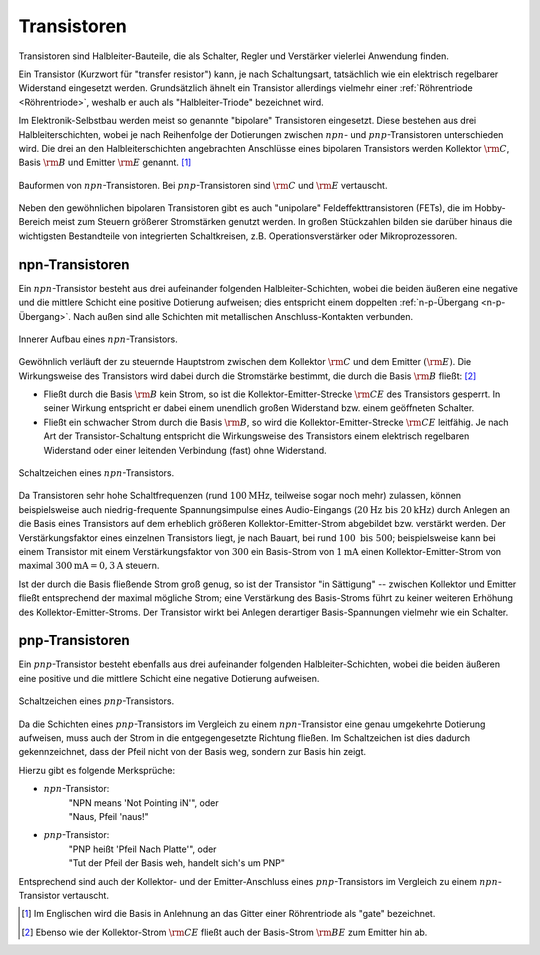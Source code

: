 .. index::
    single: Transistor
.. _Transistor:

Transistoren
============

Transistoren sind Halbleiter-Bauteile, die als Schalter, Regler und Verstärker
vielerlei Anwendung finden.

Ein Transistor (Kurzwort für "transfer resistor") kann, je nach Schaltungsart,
tatsächlich wie ein elektrisch regelbarer Widerstand eingesetzt werden.
Grundsätzlich ähnelt ein Transistor allerdings vielmehr einer :ref:`Röhrentriode
<Röhrentriode>`, weshalb er auch als "Halbleiter-Triode" bezeichnet wird.

Im Elektronik-Selbstbau werden meist so genannte "bipolare" Transistoren
eingesetzt. Diese bestehen aus drei Halbleiterschichten, wobei je nach
Reihenfolge der Dotierungen zwischen :math:`npn`- und :math:`pnp`-Transistoren
unterschieden wird. Die drei an den Halbleiterschichten angebrachten Anschlüsse
eines bipolaren Transistors werden Kollektor :math:`\rm{C}`, Basis :math:`\rm{B}` und
Emitter :math:`\rm{E}` genannt. [#]_


.. figure::
    ../pics/bauteile/bauform-transistor-npn.png
    :name: fig-bauformen-transistor-npn
    :alt:  fig-bauformen-transistor-npn
    :align: center
    :width: 33%

    Bauformen von :math:`npn`-Transistoren. Bei :math:`pnp`-Transistoren sind
    :math:`\rm{C}` und :math:`\rm{E}` vertauscht.

    .. only:: html

        :download:`SVG: Bauformen von npn-Transistoren
        <../pics/bauteile/bauform-transistor-npn.svg>`

Neben den gewöhnlichen bipolaren Transistoren gibt es auch "unipolare"
Feldeffekttransistoren (FETs), die im Hobby-Bereich meist zum Steuern größerer
Stromstärken genutzt werden. In großen Stückzahlen bilden sie darüber hinaus die
wichtigsten Bestandteile von integrierten Schaltkreisen, z.B. Operationsverstärker
oder Mikroprozessoren.

..  Bipolare Transistoren
..  ---------------------

..  .. rubric:: Der npn-Transistor

.. _npn-Transistor:

npn-Transistoren
----------------

Ein :math:`npn`-Transistor besteht aus drei aufeinander folgenden
Halbleiter-Schichten, wobei die beiden äußeren eine negative und die mittlere
Schicht eine positive Dotierung aufweisen; dies entspricht einem doppelten
:ref:`n-p-Übergang <n-p-Übergang>`. Nach außen sind alle Schichten mit
metallischen Anschluss-Kontakten verbunden.

.. figure::
    ../pics/bauteile/aufbau-transistor-npn.png
    :width: 60%
    :align: center
    :name: fig-aufbau-transistor-npn
    :alt:  fig-aufbau-transistor-npn

    Innerer Aufbau eines :math:`npn`-Transistors.

    .. only:: html

        :download:`SVG: Aufbau npn-Transistor
        <../pics/bauteile/aufbau-transistor-npn.svg>`


Gewöhnlich verläuft der zu steuernde Hauptstrom zwischen dem Kollektor
:math:`\rm{C}` und dem Emitter :math:`(\rm{E})`. Die Wirkungsweise des
Transistors wird dabei durch die Stromstärke bestimmt, die durch die Basis
:math:`\rm{B}` fließt: [#]_

* Fließt durch die Basis :math:`\rm{B}` kein Strom, so ist die
  Kollektor-Emitter-Strecke :math:`\rm{CE}` des Transistors gesperrt. In seiner
  Wirkung entspricht er dabei einem unendlich großen Widerstand bzw. einem
  geöffneten Schalter.

* Fließt ein schwacher Strom durch die Basis :math:`\rm{B}`, so wird die
  Kollektor-Emitter-Strecke :math:`\rm{CE}` leitfähig. Je nach Art der
  Transistor-Schaltung entspricht die Wirkungsweise des Transistors einem
  elektrisch regelbaren Widerstand oder einer leitenden Verbindung (fast) ohne
  Widerstand.


.. figure::
    ../pics/bauteile/schaltzeichen-transistor-npn.png
    :width: 33%
    :align: center
    :name: fig-schaltzeichen-transistor-npn
    :alt:  fig-schaltzeichen-transistor-npn

    Schaltzeichen eines :math:`npn`-Transistors.

    .. only:: html

        :download:`SVG: Schaltzeichen npn-Transistor
        <../pics/bauteile/schaltzeichen-transistor-npn.svg>`

Da Transistoren sehr hohe Schaltfrequenzen (rund :math:`\unit[100]{MHz}`,
teilweise sogar noch mehr) zulassen, können beispielsweise auch
niedrig-frequente Spannungsimpulse eines Audio-Eingangs (:math:`\unit[20]{Hz}
\text{ bis } \unit[20]{kHz})` durch Anlegen an die Basis eines Transistors auf
dem erheblich größeren Kollektor-Emitter-Strom abgebildet bzw. verstärkt
werden. Der Verstärkungsfaktor eines einzelnen Transistors liegt, je nach
Bauart, bei rund :math:`100 \text{ bis } 500`; beispielsweise kann bei einem
Transistor mit einem Verstärkungsfaktor von :math:`300` ein Basis-Strom von
:math:`\unit[1]{mA}` einen Kollektor-Emitter-Strom von maximal
:math:`\unit[300]{mA} = \unit[0,3]{A}` steuern.

Ist der durch die Basis fließende Strom groß genug, so ist der Transistor "in
Sättigung" -- zwischen Kollektor und Emitter fließt entsprechend der maximal
mögliche Strom; eine Verstärkung des Basis-Stroms führt zu keiner weiteren
Erhöhung des Kollektor-Emitter-Stroms. Der Transistor wirkt bei Anlegen
derartiger Basis-Spannungen vielmehr wie ein Schalter.

..  Noch höhere Basis-Spannungen werden folglich nicht weiter verstärkt, sondern
..  vielmehr obertonreich "abgeschnitten", z.B. wenn eine Mikrofon-Aufnahme
..  "übersteuert" wird.

.. Verstärker-Röhren haben einen weicheren Übergang in den
..  Sättigungsbereich, was zu Verzerrungen mit weniger Obertönen führt.

.. _pnp-Transistoren:

pnp-Transistoren
----------------

Ein :math:`pnp`-Transistor besteht ebenfalls aus drei aufeinander folgenden
Halbleiter-Schichten, wobei die beiden äußeren eine positive und die mittlere
Schicht eine negative Dotierung aufweisen.

.. figure::
    ../pics/bauteile/schaltzeichen-transistor-pnp.png
    :width: 33%
    :align: center
    :name: fig-schaltzeichen-transistor-pnp
    :alt:  fig-schaltzeichen-transistor-pnp

    Schaltzeichen eines :math:`pnp`-Transistors.

    .. only:: html

        :download:`SVG: Schaltzeichen pnp-Transistor
        <../pics/bauteile/schaltzeichen-transistor-pnp.svg>`

Da die Schichten eines :math:`pnp`-Transistors im Vergleich zu einem
:math:`npn`-Transistor eine genau umgekehrte Dotierung aufweisen, muss auch der
Strom in die entgegengesetzte Richtung fließen. Im Schaltzeichen ist dies
dadurch gekennzeichnet, dass der Pfeil nicht von der Basis weg, sondern zur
Basis hin zeigt.

Hierzu gibt es folgende Merksprüche:

* :math:`npn`-Transistor:
    | "NPN means 'Not Pointing iN'", oder
    | "Naus, Pfeil 'naus!"
* :math:`pnp`-Transistor:
    | "PNP heißt 'Pfeil Nach Platte'", oder
    | "Tut der Pfeil der Basis weh, handelt sich's um PNP"

Entsprechend sind auch der Kollektor- und der Emitter-Anschluss eines
:math:`pnp`-Transistors im Vergleich zu einem :math:`npn`-Transistor vertauscht.


..  Foto-Transistor und Opto-Koppler
..  --------------------------------

.. raw:: html

    <hr />

.. only:: html

    .. rubric:: Anmerkungen:

.. [#]  Im Englischen wird die Basis in Anlehnung an das Gitter einer
        Röhrentriode als "gate" bezeichnet.

.. [#]  Ebenso wie der Kollektor-Strom :math:`\rm{CE}` fließt auch der
        Basis-Strom :math:`\rm{BE}` zum Emitter hin ab.

